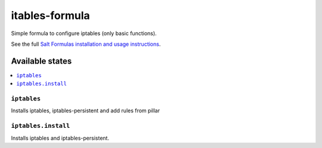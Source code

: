 ===============
itables-formula
===============

Simple formula to configure iptables (only basic functions).

.. note::
See the full `Salt Formulas installation and usage instructions <http://docs.saltstack.com/en/latest/topics/development/conventions/formulas.html>`_.

Available states
================

.. contents::
  :local:

``iptables``
------------
Installs iptables, iptables-persistent and add rules from pillar

``iptables.install``
--------------------
Installs iptables and iptables-persistent.




